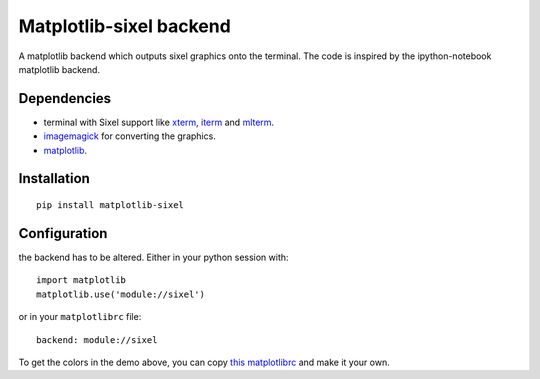 Matplotlib-sixel backend
========================

A matplotlib backend which outputs sixel graphics onto the terminal.
The code is inspired by the ipython-notebook matplotlib backend.

.. image:: ./demo.png
   :width: 100 %

Dependencies
------------

* terminal with Sixel support like `xterm <https://invisible-island.net/xterm/>`_, `iterm <https://iterm2.com/>`_ and `mlterm <https://github.com/arakiken/mlterm>`_.
* `imagemagick <https://imagemagick.org/>`_ for converting the graphics.
* `matplotlib <https://matplotlib.org/>`_.

Installation
-------------

::

    pip install matplotlib-sixel

Configuration
-------------

the backend has to be altered. Either in your python session with::

    import matplotlib
    matplotlib.use('module://sixel')

or in your ``matplotlibrc`` file::

    backend: module://sixel

To get the colors in the demo above, you can copy
`this matplotlibrc <./matplotlibrc>`_ and make it your own.
